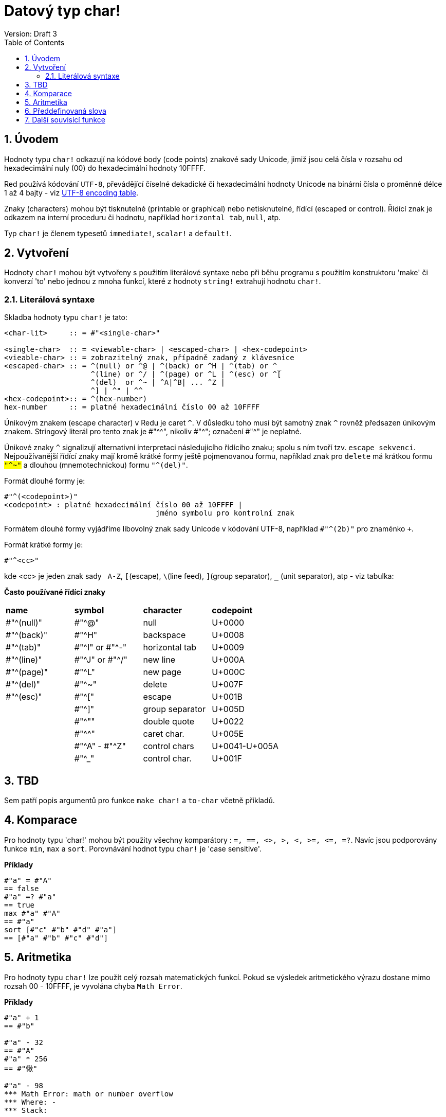 = Datový typ char! 
Version: Draft 3
:toc:
:numbered:

== Úvodem

Hodnoty typu `char!` odkazují na kódové body (code points) znakové sady  Unicode, jimiž jsou celá čísla v rozsahu od hexadecimální nuly (00) do hexadecimální hodnoty 10FFFF.

Red používá kódování `UTF-8`, převádějící číselné dekadické či hexadecimální hodnoty Unicode na binární čísla o proměnné délce 1 až 4 bajty - viz link:https://www.fileformat.info/info/charset/UTF-8/list.htm[UTF-8 encoding table]. 

Znaky (characters) mohou být tisknutelné (printable or graphical) nebo netisknutelné, řídící (escaped or control). Řídící znak je odkazem na interní proceduru či hodnotu, například `horizontal tab`, `null`, atp. 

Typ `char!` je členem typesetů `immediate!`, `scalar!` a `default!`.

== Vytvoření

Hodnoty `char!` mohou být vytvořeny s použitím literálové syntaxe nebo při běhu programu s použitím konstruktoru 'make' či konverzí  'to'  nebo jednou z mnoha funkcí, které z hodnoty `string!` extrahují hodnotu `char!`.


=== Literálová syntaxe

Skladba hodnoty typu `char!` je tato:
----
<char-lit>     :: = #"<single-char>"

<single-char>  :: = <viewable-char> | <escaped-char> | <hex-codepoint>
<vieable-char> :: = zobrazitelný znak, případně zadaný z klávesnice
<escaped-char> :: = ^(null) or ^@ | ^(back) or ^H | ^(tab) or ^_
                    ^(line) or ^/ | ^(page) or ^L | ^(esc) or ^[
                    ^(del)  or ^~ | ^A|^B| ... ^Z |
                    ^] | ^" | ^^
<hex-codepoint>:: = ^(hex-number)
hex-number     :: = platné hexadecimální číslo 00 až 10FFFF
----

Únikovým znakem (escape character) v Redu je caret `^`. V důsledku toho musí být samotný znak `^` rovněž předsazen únikovým znakem. Stringový literál pro tento znak je #"^^", nikoliv #"^"; označení #"^" je neplatné.

Únikové znaky `^` signalizují alternativní interpretaci následujícího řídícího znaku; spolu s ním tvoří tzv. `escape sekvenci`. Nejpoužívanější řídící znaky mají kromě krátké formy ještě pojmenovanou formu, například znak pro `delete` má krátkou formu `#"^~"` a dlouhou (mnemotechnickou) formu `#"^(del)"`.


Formát dlouhé formy je:
----
#"^(<codepoint>)"
<codepoint> : platné hexadecimální číslo 00 až 10FFFF |
                                   jméno symbolu pro kontrolní znak
              
----
Formátem dlouhé formy vyjádříme libovolný znak sady Unicode v kódování UTF-8, například `#"^(2b)"` pro znaménko `+`. 

Formát krátké formy je:
----
#"^<cc>"
----
kde <cc> je jeden znak sady &nbsp; `A-Z`, `[`(escape), `\`(line feed), `]`(group separator), `_` (unit separator), atp - viz tabulka:
  
  
**Často používané řídící znaky**
[cols="4*"]
|===
|**name**
|**symbol**
|**character**
|**codepoint**

|#"^(null)"    
|#"^@"    
|null                
|U+0000

|#"^(back)"   
|#"^H"
|backspace           
|U+0008

|#"^(tab)"    
|#"^I" or #"^-" 
|horizontal tab      
|U+0009

|#"^(line)"    
|#"^J" or #"^/"   
|new line           
|U+000A 

|#"^(page)"   
|#"^L"
|new page           
|U+000C

|#"^(del)"    
|#"^~"   
|delete              
|U+007F

|#"^(esc)"    
|#"^["
|escape              
|U+001B

|    
|#"^]"
|group separator              
|U+005D

|
|#"^""                      
|double quote 
|U+0022

|
|#"^^"
|caret char.           
|U+005E

|
|#"^A" - #"^Z"
|control chars           
|U+0041-U+005A

|
|#"^_"
|control char.           
|U+001F

|===

== TBD

Sem patří popis argumentů pro funkce `make char!` a `to-char` včetně příkladů.



== Komparace

Pro hodnoty typu 'char!' mohou být použity všechny komparátory : `=, ==, <>, >, <, >=, &lt;=, =?`. Navíc jsou podporovány funkce `min`, `max` a `sort`. Porovnávání hodnot typu `char!` je 'case sensitive'.

*Příklady*

----
#"a" = #"A"
== false
#"a" =? #"a"
== true
max #"a" #"A"
== #"a"
sort [#"c" #"b" #"d" #"a"]
== [#"a" #"b" #"c" #"d"]
----


== Aritmetika

Pro hodnoty typu `char!` lze použít celý rozsah matematických funkcí. Pokud se výsledek aritmetického výrazu dostane mimo rozsah  00 - 10FFFF, je vyvolána chyba `Math Error`.

*Příklady*

```red
#"a" + 1
== #"b"

#"a" - 32
== #"A"
#"a" * 256
== #"愀"

#"a" - 98
*** Math Error: math or number overflow
*** Where: -
*** Stack:  
```

[NOTE] 
Výsledkům aritmetických operací je přiřazen typ prvního argumentu.

```red
>> #"a" + 1
== #"b"

>> 1 + #"a"
== 98

>> #"a" - 32
== #"A"

>> 32 - #"a"
== -65

>> 256.00 * #"a"
== 24832.0
```

== Předdefinovaná slova

----
null             #"^@"
newline          #"^/"
slash            #"/"
dbl-quote        #"^""
space            #" "
lf               #"^/"
tab              #"^-"
CR               #"^M"
dot              #"."
escape           #"^["
sp               #" "
comma            #","
----


== Další souvisící funkce

Lowercase, Uppercase

